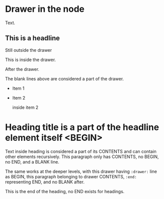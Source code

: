 * Drawer in the node

:drawer:
Text.
:end:


** This is a headline
Still outside the drawer
:DRAWERNAME:
This is inside the drawer.
:END:
After the drawer.


The blank lines above are considered a part of the drawer.

- Item 1

- Item 2
  :drawer:
  inside item 2
  :end:

* Heading title is a part of the headline element itself <BEGIN>


Text inside heading is considered a part of its CONTENTS and can
contain other elements recursively.  This paragraph only has CONTENTS,
no BEGIN, no END, and a BLANK line.

:drawer:
The same works at the deeper levels, with this drawer having
=:drawer:= line as BEGIN, this paragraph belonging to drawer CONTENTS,
=:end:= representing END, and no BLANK after.
:end:
This is the end of the heading, no END exists for headings.